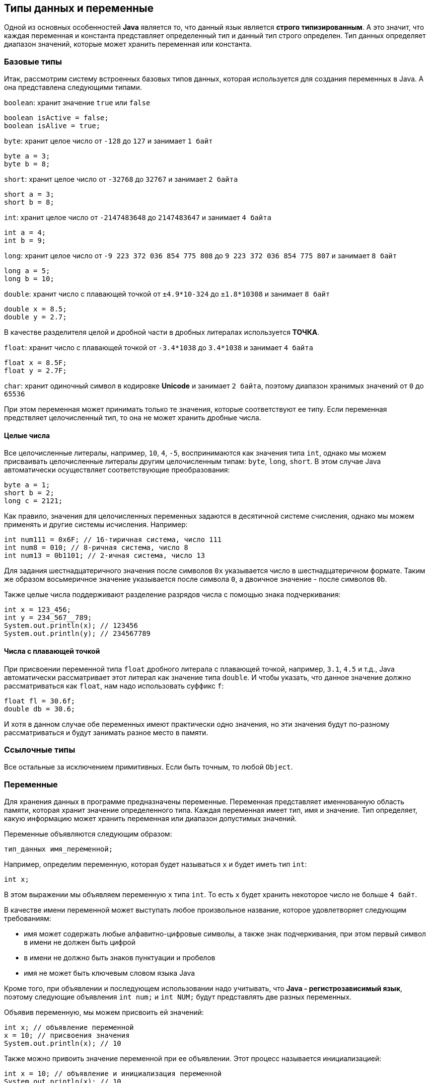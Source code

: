 == Типы данных и переменные

Одной из основных особенностей *Java* является то, что данный язык является *строго типизированным*. А это значит, что каждая переменная и константа представляет определенный тип и данный тип строго определен. Тип данных определяет диапазон значений, которые может хранить переменная или константа.

=== Базовые типы

Итак, рассмотрим систему встроенных базовых типов данных, которая используется для создания переменных в Java. А она представлена следующими типами.

`boolean`: хранит значение `true` или `false`

[source, java]
----
boolean isActive = false;
boolean isAlive = true;
----

`byte`: хранит целое число от `-128` до `127` и занимает `1 байт`

[source, java]
----
byte a = 3;
byte b = 8;
----

`short`: хранит целое число от `-32768` до `32767` и занимает `2 байта`

[source, java]
----
short a = 3;
short b = 8;
----

`int`: хранит целое число от `-2147483648` до `2147483647` и занимает `4 байта`

[source, java]
----
int a = 4;
int b = 9;
----

`long`: хранит целое число от `-9 223 372 036 854 775 808` до `9 223 372 036 854 775 807` и занимает `8 байт`

[source, java]
----
long a = 5;
long b = 10;
----

`double`: хранит число с плавающей точкой от `±4.9*10-324` до `±1.8*10308` и занимает `8 байт`

[source, java]
----
double x = 8.5;
double y = 2.7;
----

В качестве разделителя целой и дробной части в дробных литералах используется *ТОЧКА*.

`float`: хранит число с плавающей точкой от `-3.4*1038` до `3.4*1038` и занимает `4 байта`

[source, java]
----
float x = 8.5F;
float y = 2.7F;
----

`char`: хранит одиночный символ в кодировке *Unicode* и занимает `2 байта`, поэтому диапазон хранимых значений от `0` до `65536`

При этом переменная может принимать только те значения, которые соответствуют ее типу. Если переменная предствляет целочисленный тип, то она не может хранить дробные числа.

==== Целые числа

Все целочисленные литералы, например, `10`, `4`, `-5`, воспринимаются как значения типа `int`, однако мы можем присваивать целочисленные литералы другим целочисленным типам: `byte`, `long`, `short`. В этом случае Java автоматически осуществляет соответствующие преобразования:

[source, java]
----
byte a = 1;
short b = 2;
long c = 2121;
----

Как правило, значения для целочисленных переменных задаются в десятичной системе счисления, однако мы можем применять и другие системы исчисления. Например:

[source, java]
----
int num111 = 0x6F; // 16-тиричная система, число 111
int num8 = 010; // 8-ричная система, число 8
int num13 = 0b1101; // 2-ичная система, число 13
----

Для задания шестнадцатеричного значения после символов `0x` указывается число в шестнадцатеричном формате. Таким же образом восьмеричное значение указывается после символа `0`, а двоичное значение - после символов `0b`.

Также целые числа поддерживают разделение разрядов числа с помощью знака подчеркивания:

[source, java]
----
int x = 123_456;
int y = 234_567__789;
System.out.println(x); // 123456
System.out.println(y); // 234567789
----

==== Числа с плавающей точкой

При присвоении переменной типа `float` дробного литерала с плавающей точкой, например, `3.1`, `4.5` и т.д., Java автоматически рассматривает этот литерал как значение типа `double`. И чтобы указать, что данное значение должно рассматриваться как `float`, нам надо использовать суффикс `f`:

[source, java]
----
float fl = 30.6f;
double db = 30.6;
----

И хотя в данном случае обе переменных имеют практически одно значения, но эти значения будут по-разному рассматриваться и будут занимать разное место в памяти.

=== Ссылочные типы

Все остальные за исключением примитивных. Если быть точным, то любой `Object`.

=== Переменные

Для хранения данных в программе предназначены переменные. Переменная представляет именнованную область памяти, которая хранит значение определенного типа. Каждая переменная имеет тип, имя и значение. Тип определяет, какую информацию может хранить переменная или диапазон допустимых значений.

Переменные объявляются следующим образом:

[source, java]
----
тип_данных имя_переменной;
----

Например, определим переменную, которая будет называться `x` и будет иметь тип `int`:

[source, java]
----
int x;
----

В этом выражении мы объявляем переменную `x` типа `int`. То есть `x` будет хранить некоторое число не больше `4 байт`.

В качестве имени переменной может выступать любое произвольное название, которое удовлетворяет следующим требованиям:

* имя может содержать любые алфавитно-цифровые символы, а также знак подчеркивания, при этом первый символ в имени не должен быть цифрой
* в имени не должно быть знаков пунктуации и пробелов
* имя не может быть ключевым словом языка Java

Кроме того, при объявлении и последующем использовании надо учитывать, что *Java - регистрозависимый язык*, поэтому следующие объявления `int num;` и `int NUM;` будут представлять две разных переменных.

Объявив переменную, мы можем присвоить ей значений:

[source, java]
----
int x; // объявление переменной
x = 10; // присвоения значения
System.out.println(x); // 10
----

Также можно привоить значение переменной при ее объявлении. Этот процесс называется инициализацией:

[source, java]
----
int x = 10; // объявление и инициализация переменной
System.out.println(x); // 10
----

Если мы не присвоим переменной значение до ее использования, то мы можем получить ошибку, например, в следующем случае:

[source, java]
----
int x;
System.out.println(x);
----

Через запятую можно объявить сразу несколько переменных одного типа:

[source, java]
----
int x, y;
x = 10;
y = 25;
System.out.println(x); // 10
System.out.println(y); // 25
----

Также можно их сразу инициализировать:

[source, java]
----
int x = 8, y = 15;
System.out.println(x); // 8
System.out.println(y); // 15
----

Отличительной особенностью переменных является то, что мы можем в процессе работы программы изменять их значение:

[source, java]
----
int x = 10;
System.out.println(x); // 10
x = 25;
System.out.println(x); // 25
----

==== Ключевое слово var

Начиная с Java 10 в язык было добавлено ключевое слово `var`, которое также позволяет определять переменную:

[source, java]
----
var x = 10;
System.out.println(x); // 10
----

Слово `var` ставится вместо типа данных, а сам тип переменной выводится из того значения, которое ей присваивается. Например, переменой `x` приваивается число `10`, значит, переменная будет представлять тип `int`.

Но если переменная объявляется с помощью `var`, то мы обязательно должны инициализировать ее, то есть предоставить ей начальное значение, иначе мы получим ошибку, как, например, в следующм случае:

[source, java]
----
var x; // ! Ошибка, переменная не инициализирована
x = 10;
----

=== Использование суффиксов

Как правило, значения для целочисленных переменных задаются в десятичной системе счисления, однако мы можем применять и другие системы исчисления. Например:

[source, java]
----
int num111 = 0x6F; // 16-тиричная система, число 111
int num8 = 010; // 8-ричная система, число 8
int num13 = 0b1101; // 2-ичная система, число 13
----

Для задания шестнадцатеричного значения после символов `0x` указывается число в шестнадцатеричном формате. Таким же образом восьмеричное значение указывается после символа `0`, а двоичное значение — после символов `0b`.

При присвоении переменной типа `float` значения с плавающей точкой Java автоматически рассматривает это значение как объкт типа `double`. И чтобы указать, что данное значение должно рассматриваться как `float`, нам надо использовать суффикс `f`:

[source, java]
----
float fl = 30.6f;
double db = 30.6;
----

И хотя в данном случае обе переменных имеют практически одно значения, но эти значения будут по-разному рассматриваться и будут занимать разное место в памяти.

=== Символы и строки

В качестве значения переменная символьного типа получает одиночный символ, заключенный в ординарные кавычки: `char ch='e';`. Кроме того, переменной символьного типа также можно присвоить целочисленное значение от `0` до `65536`. В этом случае переменная опять же будет хранить символ, а целочисленное значение будет указывать на номер символа в таблице символов `Unicode`. Например:

[source, java]
----
char ch=102; // символ 'f'
System.out.println(ch);
----

Еще одной формой задания символьных переменных является шестнадцатеричная форма: переменная получает значение в шестнадцатеричной форме, которое следует после символов `"\u"`. Например, `char ch='\u0066';` опять же будет хранить символ `'f'`.

Символьные переменные не стоит путать со строковыми, `'a'` не идентично `"a"`. Строковые переменные представляют объект `String`, который в отличие от char или int не является примитивным типов в Java:

[source, java]
----
String hello = "Hellow...";
System.out.println(hello);
----

=== Константы

Кроме переменных, в Java для хранения данных можно использовать константы. В отличие от переменных константам можно присвоить значение только один раз. Константа объявляется также, как и переменная, только вначале идет ключевое слово `final`:

[source, java]
----
final int LIMIT = 5;
System.out.println(LIMIT); // 5
// LIMIT=57; // так мы уже не можем написать, так как LIMIT - константа
----

Как правило, константы имеют имена в *ВЕРХНЕМ_РЕГИСТРЕ*.

Константы позволяют задать такие переменные, которые не должны больше изменяться. Например, если у нас есть переменная для хранения числа `pi`, то мы можем объявить ее константой, так как ее значение постоянно.

